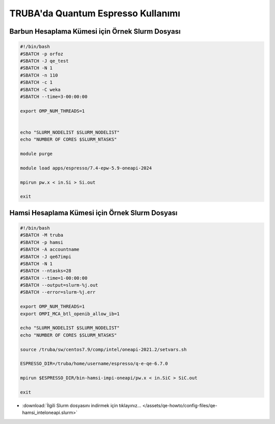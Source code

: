 TRUBA'da Quantum Espresso Kullanımı
==========================================

------------------------------------------------------
Barbun Hesaplama Kümesi için Örnek Slurm Dosyası
------------------------------------------------------


.. code-block:: bash
    
    #!/bin/bash
    #SBATCH -p orfoz
    #SBATCH -J qe_test
    #SBATCH -N 1
    #SBATCH -n 110
    #SBATCH -c 1
    #SBATCH -C weka
    #SBATCH --time=3-00:00:00

    export OMP_NUM_THREADS=1


    echo "SLURM_NODELIST $SLURM_NODELIST"
    echo "NUMBER OF CORES $SLURM_NTASKS"

    module purge

    module load apps/espresso/7.4-epw-5.9-oneapi-2024

    mpirun pw.x < in.Si > Si.out

    exit





------------------------------------------------------
Hamsi Hesaplama Kümesi için Örnek Slurm Dosyası
------------------------------------------------------

.. code-block:: bash

    #!/bin/bash
    #SBATCH -M truba
    #SBATCH -p hamsi
    #SBATCH -A accountname
    #SBATCH -J qe67impi
    #SBATCH -N 1
    #SBATCH --ntasks=28
    #SBATCH --time=1-00:00:00
    #SBATCH --output=slurm-%j.out
    #SBATCH --error=slurm-%j.err

    export OMP_NUM_THREADS=1
    export OMPI_MCA_btl_openib_allow_ib=1

    echo "SLURM_NODELIST $SLURM_NODELIST"
    echo "NUMBER OF CORES $SLURM_NTASKS"

    source /truba/sw/centos7.9/comp/intel/oneapi-2021.2/setvars.sh

    ESPRESSO_DIR=/truba/home/username/espresso/q-e-qe-6.7.0

    mpirun $ESPRESSO_DIR/bin-hamsi-impi-oneapi/pw.x < in.SiC > SiC.out

    exit


* :download:`İlgili Slurm dosyasını indirmek için tıklayınız... </assets/qe-howto/config-files/qe-hamsi_inteloneapi.slurm>`

